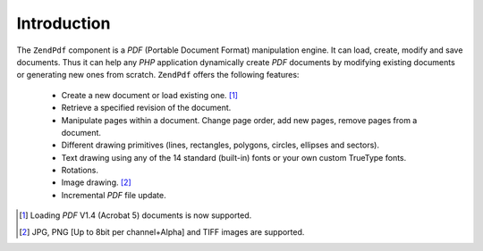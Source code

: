 .. _zendpdf.introduction:

Introduction
============

The ``ZendPdf`` component is a *PDF* (Portable Document Format) manipulation engine. It can load, create, modify
and save documents. Thus it can help any *PHP* application dynamically create *PDF* documents by modifying existing
documents or generating new ones from scratch. ``ZendPdf`` offers the following features:



   - Create a new document or load existing one. [#]_

   - Retrieve a specified revision of the document.

   - Manipulate pages within a document. Change page order, add new pages, remove pages from a document.

   - Different drawing primitives (lines, rectangles, polygons, circles, ellipses and sectors).

   - Text drawing using any of the 14 standard (built-in) fonts or your own custom TrueType fonts.

   - Rotations.

   - Image drawing. [#]_

   - Incremental *PDF* file update.





.. [#] Loading *PDF* V1.4 (Acrobat 5) documents is now supported.
.. [#] JPG, PNG [Up to 8bit per channel+Alpha] and TIFF images are supported.